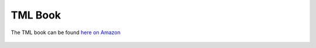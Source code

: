 TML Book
============

The TML book can be found `here on Amazon <https://www.amazon.ca/Transactional-Machine-Learning-Streams-AutoML/dp/1484270223>`_

.. figure:: tmlbook.png
